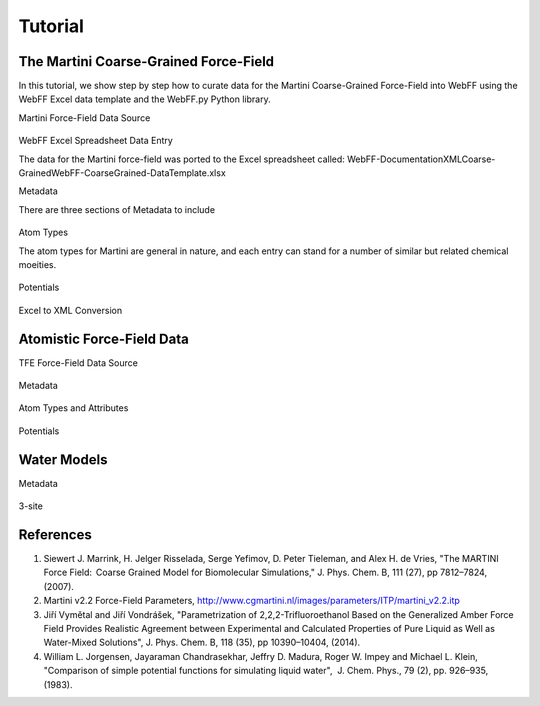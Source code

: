 .. _Contribute:

Tutorial
========

The Martini Coarse-Grained Force-Field
--------------------------------------

In this tutorial, we show step by step how to curate data for the Martini Coarse-Grained Force-Field into WebFF using the WebFF Excel data template and the WebFF.py Python library. 


| Martini Force-Field Data Source


.. figure:: ../images/Martini_main_reference_PDF.png
	
	
.. figure:: ../images/itp_screenshot.png
	

	

| WebFF Excel Spreadsheet Data Entry

The data for the Martini force-field was ported to the Excel spreadsheet called: \WebFF-Documentation\XML\Coarse-Grained\WebFF-CoarseGrained-DataTemplate.xlsx 




| Metadata

There are three sections of Metadata to include

.. figure:: ../images/CG_template_Metadata.png
	

.. figure:: ../images/CG_template_Keywords.png


.. figure:: ../images/CG_template_References.png




| Atom Types


The atom types for Martini are general in nature, and each entry can stand for a number of similar but related chemical moeities. 

.. figure:: ../images/CG_template_AtomTypes.png
	


| Potentials

.. figure:: ../images/CG_template_Bonds.png
	

.. figure:: ../images/CG_template_Angles.png

.. figure:: ../images/CG_template_NonBonds.png
	


| Excel to XML Conversion

.. figure:: ../images/Python_cmd_line_Excel_to_XML.png
	



Atomistic Force-Field Data
--------------------------

| TFE Force-Field Data Source

.. figure:: ../images/Class1_Tutorial_MainReference_Screenshot.png


| Metadata

.. figure:: ../images/Class1_Tutorial_Metadata_Screenshot.png

| Atom Types and Attributes

.. figure:: ../images/Class1_Tutorial_AtomType-DFF_Screenshot.png

.. figure:: ../images/Class1_Tutorial_AtomAttributes-DFF_Screenshot.png

.. figure:: ../images/Class1_Tutorial_Bond_Increments_Screenshot.png

| Potentials

.. figure:: ../images/Class1_Tutorial_BondPotential_Screenshot.png

.. figure:: ../images/Class1_Tutorial_AnglePotential_Screenshot.png

.. figure:: ../images/Class1_Tutorial_DihedralPotential_Screenshot.png

.. figure:: ../images/Class1_Tutorial_Non-BondPotential_Screenshot.png



Water Models
------------

| Metadata

.. figure:: ../images/TIP3P_tutorial_Journal_Reference.png

.. figure:: ../images/TIP3P_tutorial_Metadata.png

.. figure:: ../images/TIP3P_tutorial_Keywords.png


| 3-site

.. figure:: ../images/TIP3P_tutorial_3-site_Rigid.png


References
----------

#. Siewert J. Marrink, H. Jelger Risselada, Serge Yefimov, D. Peter Tieleman, and Alex H. de Vries, "The MARTINI Force Field:  Coarse Grained Model for Biomolecular Simulations," J. Phys. Chem. B, 111 (27), pp 7812–7824, (2007). 

#. Martini v2.2 Force-Field Parameters, http://www.cgmartini.nl/images/parameters/ITP/martini_v2.2.itp

#. Jiří Vymětal and Jiří Vondrášek, "Parametrization of 2,2,2-Trifluoroethanol Based on the Generalized Amber Force Field Provides Realistic Agreement between Experimental and Calculated Properties of Pure Liquid as Well as Water-Mixed Solutions", J. Phys. Chem. B, 118 (35), pp 10390–10404, (2014).

#. William L. Jorgensen, Jayaraman Chandrasekhar, Jeffry D. Madura, Roger W. Impey and Michael L. Klein, "Comparison of simple potential functions for simulating liquid water",  J. Chem. Phys., 79 (2), pp. 926–935, (1983).

